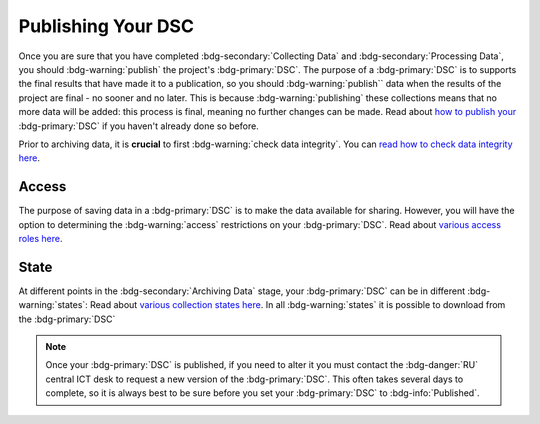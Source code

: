 Publishing Your DSC
********

.. _how to publish your: https://data.ru.nl/doc/help/helppages/user-manual/archive-publish/publish-dsc.html
.. _read how to check data integrity here: https://rdm.dccn.nl/docs/5_Processing/3_Integrity.html
.. _various access roles here: https://rdr.tutorials.ru.nl/a/1945331-access-levels-and-licences
.. _various collection states here: https://rdr.tutorials.ru.nl/a/1944249-publishing-a-dsc

Once you are sure that you have completed :bdg-secondary:`Collecting Data` and :bdg-secondary:`Processing Data`, you should :bdg-warning:`publish` the project's :bdg-primary:`DSC`. 
The purpose of a :bdg-primary:`DSC` is to supports the final results that have made it to a publication, so you should :bdg-warning:`publish`` data when the results of the project are final - no sooner and no later. 
This is because :bdg-warning:`publishing` these collections means that no more data will be added: this process is final, meaning no further changes can be made. 
Read about `how to publish your`_ :bdg-primary:`DSC` if you haven't already done so before. 

Prior to archiving data, it is **crucial** to first :bdg-warning:`check data integrity`. You can `read how to check data integrity here`_.

Access
=====

The purpose of saving data in a :bdg-primary:`DSC` is to make the data available for sharing. 
However, you will have the option to determining the :bdg-warning:`access` restrictions on your :bdg-primary:`DSC`. 
Read about `various access roles here`_.

State
=====

At different points in the :bdg-secondary:`Archiving Data` stage, your :bdg-primary:`DSC` can be in different :bdg-warning:`states`:
Read about `various collection states here`_.
In all :bdg-warning:`states` it is possible to download from the :bdg-primary:`DSC`

.. Note::

    Once your :bdg-primary:`DSC` is published, if you need to alter it you must contact the :bdg-danger:`RU` central ICT desk to request a new version of the :bdg-primary:`DSC`. 
    This often takes several days to complete, so it is always best to be sure before you set your :bdg-primary:`DSC` to :bdg-info:`Published`.
